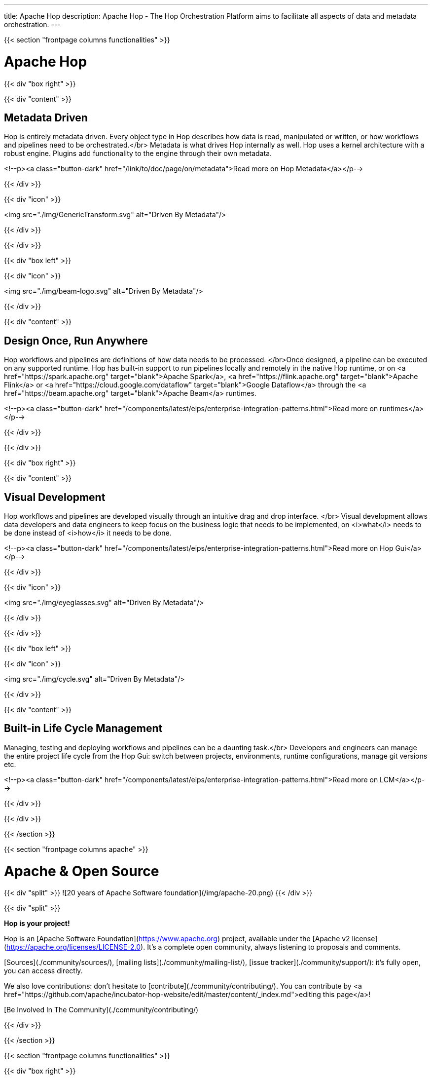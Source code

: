 ---
title: Apache Hop
description: Apache Hop - The Hop Orchestration Platform aims to facilitate all aspects of data and metadata orchestration.
---


{{< section "frontpage columns functionalities" >}}

# Apache Hop

{{< div "box right" >}}

{{< div "content" >}}

## Metadata Driven

Hop is entirely metadata driven. Every object type in Hop describes how data is read, manipulated or written, or how workflows and pipelines need to be orchestrated.</br>
Metadata is what drives Hop internally as well. Hop uses a kernel architecture with a robust engine. Plugins add functionality to the engine through their own metadata.

<!--p><a class="button-dark" href="/link/to/doc/page/on/metadata">Read more on Hop Metadata</a></p-->

{{< /div >}}

{{< div "icon" >}}

<img src="./img/GenericTransform.svg" alt="Driven By Metadata"/>

{{< /div >}}

{{< /div >}}


{{< div "box left" >}}

{{< div "icon" >}}

<img src="./img/beam-logo.svg" alt="Driven By Metadata"/>

{{< /div >}}

{{< div "content" >}}

## Design Once, Run Anywhere

Hop workflows and pipelines are definitions of how data needs to be processed. </br>Once designed, a pipeline can be executed on any supported runtime.
Hop has built-in support to run pipelines locally and remotely in the native Hop runtime, or on <a href="https://spark.apache.org" target="blank">Apache Spark</a>, <a href="https://flink.apache.org" target="blank">Apache Flink</a> or <a href="https://cloud.google.com/dataflow" target="blank">Google Dataflow</a> through the <a href="https://beam.apache.org" target="blank">Apache Beam</a> runtimes.

<!--p><a class="button-dark" href="/components/latest/eips/enterprise-integration-patterns.html">Read more on runtimes</a></p-->

{{< /div >}}

{{< /div >}}

{{< div "box right" >}}

{{< div "content" >}}

## Visual Development

Hop workflows and pipelines are developed visually through an intuitive drag and drop interface. </br>
Visual development allows data developers and data engineers to keep focus on the business logic that needs to be implemented, on <i>what</i> needs to be done instead of <i>how</i> it needs to be done.

<!--p><a class="button-dark" href="/components/latest/eips/enterprise-integration-patterns.html">Read more on Hop Gui</a></p-->

{{< /div >}}

{{< div "icon" >}}

<img src="./img/eyeglasses.svg" alt="Driven By Metadata"/>

{{< /div >}}

{{< /div >}}


{{< div "box left" >}}

{{< div "icon" >}}

<img src="./img/cycle.svg" alt="Driven By Metadata"/>

{{< /div >}}

{{< div "content" >}}

## Built-in Life Cycle Management

Managing, testing and deploying workflows and pipelines can be a daunting task.</br>
Developers and engineers can manage the entire project life cycle from the Hop Gui: switch between projects, environments, runtime configurations, manage git versions etc.

<!--p><a class="button-dark" href="/components/latest/eips/enterprise-integration-patterns.html">Read more on LCM</a></p-->

{{< /div >}}

{{< /div >}}


{{< /section >}}

{{< section "frontpage columns apache" >}}

# Apache &amp; Open Source

{{< div "split" >}}
![20 years of Apache Software foundation](/img/apache-20.png)
{{< /div >}}

{{< div "split" >}}

**Hop is your project!**

Hop is an [Apache Software Foundation](https://www.apache.org) project, available under the [Apache v2 license](https://apache.org/licenses/LICENSE-2.0). It's a complete open community, always listening to proposals and comments.

[Sources](./community/sources/), [mailing lists](./community/mailing-list/), [issue tracker](./community/support/): it's fully open, you can access directly.

We also love contributions: don't hesitate to [contribute](./community/contributing/). You can contribute by <a href="https://github.com/apache/incubator-hop-website/edit/master/content/_index.md">editing this page</a>!

[Be Involved In The Community](./community/contributing/)

{{< /div >}}

{{< /section >}}

{{< section "frontpage columns functionalities" >}}

{{< div "box right" >}}

{{< div "content" >}}

## Subscribe to the Hop newsletter

<div id="mc_embed_signup">
  <form action="https://project-hop.us19.list-manage.com/subscribe/post?u=f85cf98c43d51747eaa845ff3&amp;id=914ae361b3" method="post" id="mc-embedded-subscribe-form" name="mc-embedded-subscribe-form" class="validate" target="_blank" novalidate>
    <div id="mc_embed_signup_scroll">
      <div class="indicates-required"><span class="asterisk">*</span> indicates required</div>
      <div class="mc-field-group">
        <label for="mce-EMAIL">Email Address <span class="asterisk">*</span></label>
        <input type="email" value="" name="EMAIL" class="required email" id="mce-EMAIL">
      </div>
      <div class="mc-field-group">
        <label for="mce-FNAME">First Name </label>
        <input type="text" value="" name="FNAME" class="" id="mce-FNAME">
      </div>
      <div class="mc-field-group">
        <label for="mce-LNAME">Last Name </label>
        <input type="text" value="" name="LNAME" class="" id="mce-LNAME">
      </div>
      <div id="mce-responses" class="clear">
        <div class="response" id="mce-error-response" style="display:none"></div>
        <div class="response" id="mce-success-response" style="display:none"></div>
      </div>
      <!-- real people should not fill this in and expect good things - do not remove this or risk form bot signups-->
      <div style="position: absolute; left: -5000px;" aria-hidden="true">
        <input type="text" name="b_f85cf98c43d51747eaa845ff3_914ae361b3" tabindex="-1" value="">
      </div>
      <div class="clear">
        <input type="submit" value="Subscribe" name="subscribe" id="mc-embedded-subscribe" class="button">
      </div>
    </div>
  </form>
</div>

<!--p><a class="button-dark" href="/components/latest/eips/enterprise-integration-patterns.html">Read more on Hop Gui</a></p-->

{{< /div >}}

{{< div "icon" >}}

<img src="./img/mailbox.svg" alt="Subscribe to the Hop newsletter"/>

{{< /div >}}

{{< /div >}}


{{< /section >}}



